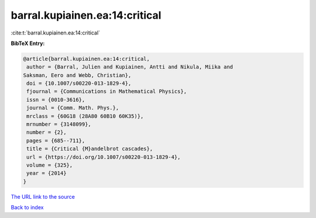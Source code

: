 barral.kupiainen.ea:14:critical
===============================

:cite:t:`barral.kupiainen.ea:14:critical`

**BibTeX Entry:**

.. code-block:: bibtex

   @article{barral.kupiainen.ea:14:critical,
    author = {Barral, Julien and Kupiainen, Antti and Nikula, Miika and
   Saksman, Eero and Webb, Christian},
    doi = {10.1007/s00220-013-1829-4},
    fjournal = {Communications in Mathematical Physics},
    issn = {0010-3616},
    journal = {Comm. Math. Phys.},
    mrclass = {60G18 (28A80 60B10 60K35)},
    mrnumber = {3148099},
    number = {2},
    pages = {685--711},
    title = {Critical {M}andelbrot cascades},
    url = {https://doi.org/10.1007/s00220-013-1829-4},
    volume = {325},
    year = {2014}
   }

`The URL link to the source <ttps://doi.org/10.1007/s00220-013-1829-4}>`__


`Back to index <../By-Cite-Keys.html>`__
